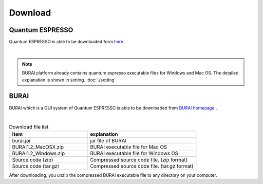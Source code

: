 Download
========

Quantum ESPRESSO
----------------

Quantum ESPRESSO is able to be downloaded form `here <http://www.quantum-espresso.org/>`_ .

.. image:: ../../img/download/download_QE.gif
   :scale: 50 %
   :align: center

|

.. note::

    BURAI platform already contains quantum espresso executable files for Windows and Mac OS.
    The detailed explanation is shown in setting. :doc:`./setting`

BURAI
-----

BURAI which is a GUI system of Quantum ESPRESSO is able to be downloaded from `BURAI homepage <http://nisihara.wixsite.com/burai>`_ .


.. image:: ../../img/download/download_BURAI.gif
   :scale: 50 %
   :align: center

|

.. csv-table:: Download file list
    :header: "Item", "explanation"
    :widths: 25, 35

    "burai.jar", "jar file of BURAI"
    "BURAI1.2_MacOSX.zip", "BURAI executable file for Mac OS"
    "BURAI1.2_Windows.zip", "BURAI executable file for Windows OS"
    "Source code (zip)", "Compressed source code file. (zip format) "
    "Source code (tar.gz)", "Compressed source code file. (tar.gz format) "

After downloading, you unzip the compressed BURAI executable file to any directory on your computer.
